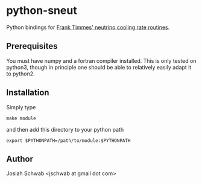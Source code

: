* python-sneut
Python bindings for [[http://cococubed.asu.edu/code_pages/nuloss.shtml][Frank Timmes' neutrino cooling rate routines]].
** Prerequisites
You must have numpy and a fortran compiler installed.  This is only
tested on python3, though in principle one should be able to
relatively easily adapt it to python2.
** Installation
Simply type
#+BEGIN_EXAMPLE
make module
#+END_EXAMPLE
and then add this directory to your python path
#+BEGIN_EXAMPLE
export $PYTHONPATH=/path/to/module:$PYTHONPATH
#+END_EXAMPLE
** Author
Josiah Schwab <jschwab at gmail dot com>
